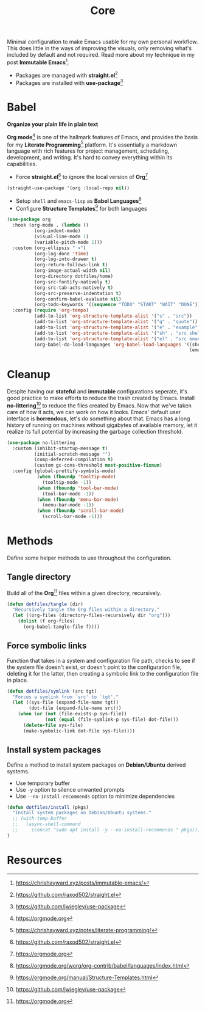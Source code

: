 #+TITLE: Core
#+AUTHOR: Christopher James Hayward
#+EMAIL: chris@chrishayward.xyz

#+PROPERTY: header-args:emacs-lisp :tangle core.el :comments org
#+PROPERTY: header-args            :results silent :eval no-export :comments org

#+OPTIONS: num:nil toc:nil todo:nil tasks:nil tags:nil
#+OPTIONS: skip:nil author:nil email:nil creator:nil timestamp:nil

Minimal configuration to make Emacs usable for my own personal workflow. This does little in the ways of improving the visuals, only removing what's included by default and not required. Read more about my technique in my post *Immutable Emacs*[fn:1].

+ Packages are managed with *straight.el*[fn:2]
+ Packages are installed with *use-package*[fn:3] 

* Babel

*Organize your plain life in plain text*

*Org mode*[fn:4] is one of the hallmark features of Emacs, and provides the basis for my *Literate Programming*[fn:5] platform. It's essentially a markdown language with rich features for project management, scheduling, development, and writing. It's hard to convey everything within its capabilities.

+ Force *straight.el*[fn:2] to ignore the local version of *Org*[fn:4]

#+begin_src emacs-lisp
(straight-use-package '(org :local-repo nil))
#+end_src

+ Setup ~shell~ and ~emacs-lisp~ as *Babel Languages*[fn:6]
+ Configure *Structure Templates*[fn:7] for both languages

#+begin_src emacs-lisp
(use-package org
  :hook (org-mode . (lambda ()
          (org-indent-mode)
          (visual-line-mode 1)
          (variable-pitch-mode 1)))
  :custom (org-ellipsis " ▾")
          (org-log-done 'time)
          (org-log-into-drawer t)
          (org-return-follows-link t)
          (org-image-actual-width nil)
          (org-directory dotfiles/home)
          (org-src-fontify-natively t)
          (org-src-tab-acts-natively t)
          (org-src-preserve-indentation t)
          (org-confirm-babel-evaluate nil)
          (org-todo-keywords '((sequence "TODO" "START" "WAIT" "DONE")))
  :config (require 'org-tempo)
          (add-to-list 'org-structure-template-alist '("s" . "src"))
          (add-to-list 'org-structure-template-alist '("q" . "quote"))
          (add-to-list 'org-structure-template-alist '("e" . "example"))
          (add-to-list 'org-structure-template-alist '("sh" . "src shell"))
          (add-to-list 'org-structure-template-alist '("el" . "src emacs-lisp"))
          (org-babel-do-load-languages 'org-babel-load-languages '((shell . t)
                                                                   (emacs-lisp . t))))
#+end_src

* Cleanup

Despite having our *stateful* and *immutable* configurations seperate, it's good practice to make efforts to reduce the trash created by Emacs. Install *no-littering*[fn:3] to reduce the files created by Emacs. Now that we've taken care of how it acts, we can work on how it looks. Emacs' default user interface is *horrendous*, let's do something about that. Emacs has a long history of running on machines without gigabytes of available memory, let it realize its full potential by increasing the garbage collection threshold.

#+begin_src emacs-lisp
(use-package no-littering
  :custom (inhibit-startup-message t)
          (initial-scratch-message "")
          (comp-deferred-compilation t)
          (custom gc-cons-threshold most-positive-fixnum)
  :config (global-prettify-symbols-mode)
           (when (fboundp 'tooltip-mode)
             (tooltip-mode -1))
           (when (fboundp 'tool-bar-mode)
             (tool-bar-mode -1))
           (when (fboundp 'menu-bar-mode)
             (menu-bar-mode -1))
           (when (fboundp 'scroll-bar-mode)
             (scroll-bar-mode -1)))
#+end_src

* Methods

Define some helper methods to use throughout the configuration.

** Tangle directory

Build all of the *Org*[fn:4] files within a given directory, recursively.

#+begin_src emacs-lisp
(defun dotfiles/tangle (dir)
  "Recursively tangle the Org files within a directory."
  (let ((org-files (directory-files-recursively dir "org")))
    (dolist (f org-files)
      (org-babel-tangle-file f))))
#+end_src

** Force symbolic links

Function that takes in a system and configuration file path, checks to see if the system file doesn't exist, or doesn't point to the configuration file, deleting it for the latter, then creating a symbolic link to the configuration file in place.

#+begin_src emacs-lisp
(defun dotfiles/symlink (src tgt)
  "Forces a symlink from `src' to `tgt'."
  (let ((sys-file (expand-file-name tgt))
        (dot-file (expand-file-name src)))
    (when (or (not (file-exists-p sys-file))
              (not (equal (file-symlink-p sys-file) dot-file)))
      (delete-file sys-file)
      (make-symbolic-link dot-file sys-file))))
#+end_src

** Install system packages

Define a method to install system packages on *Debian/Ubuntu* derived systems.

+ Use temporary buffer
+ Use ~-y~ option to silence unwanted prompts
+ Use ~--no-install-recommends~ option to minimize dependencies

#+begin_src emacs-lisp
(defun dotfiles/install (pkgs)
  "Install system packages on Debian/Ubuntu systems."
  ;; (with-temp-buffer
  ;;   (async-shell-command 
  ;;     (concat "sudo apt install -y --no-install-recommends " pkgs)))
)
#+end_src

* Resources

[fn:1] https://chrishayward.xyz/posts/immutable-emacs/
[fn:2] https://github.com/raxod502/straight.el
[fn:3] https://github.com/jwiegley/use-package
[fn:4] https://orgmode.org
[fn:5] https://chrishayward.xyz/notes/literate-programming/
[fn:6] https://orgmode.org/worg/org-contrib/babel/languages/index.html
[fn:7] https://orgmode.org/manual/Structure-Templates.html
